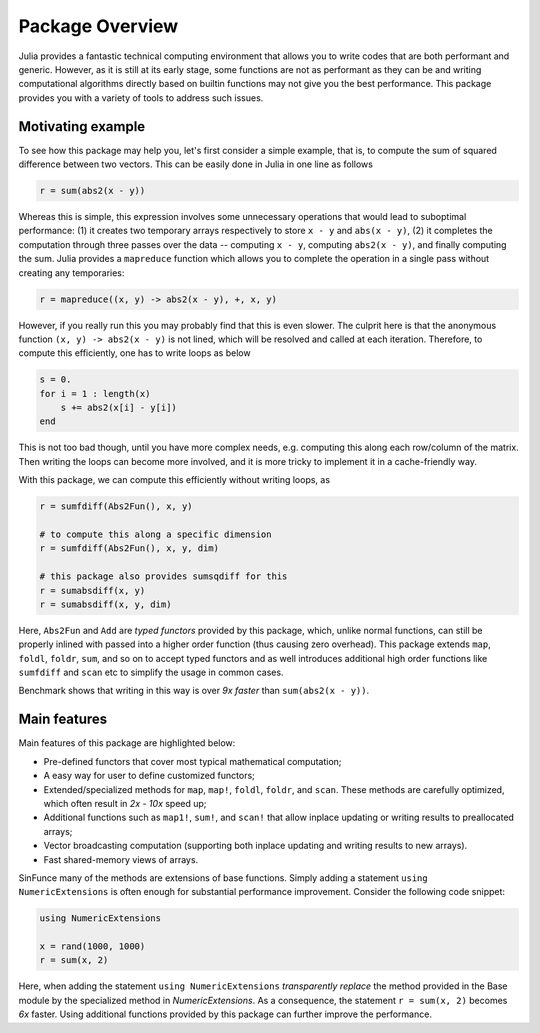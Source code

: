 Package Overview
=================

Julia provides a fantastic technical computing environment that allows you to write codes that are both performant and generic. However, as it is still at its early stage, some functions are not as performant as they can be and writing computational algorithms directly based on builtin functions may not give you the best performance. This package provides you with a variety of tools to address such issues.

Motivating example
-------------------

To see how this package may help you, let's first consider a simple example, that is, to compute the sum of squared difference between two vectors. This can be easily done in Julia in one line as follows

.. code-block:: julia

    r = sum(abs2(x - y))

Whereas this is simple, this expression involves some unnecessary operations that would lead to suboptimal performance: (1) it creates two temporary arrays respectively to store ``x - y`` and ``abs(x - y)``, (2) it completes the computation through three passes over the data -- computing ``x - y``, computing ``abs2(x - y)``, and finally computing the sum. Julia provides a ``mapreduce`` function which allows you to complete the operation in a single pass without creating any temporaries:

.. code-block:: julia

    r = mapreduce((x, y) -> abs2(x - y), +, x, y)

However, if you really run this you may probably find that this is even slower. The culprit here is that the anonymous function ``(x, y) -> abs2(x - y)`` is not lined, which will be resolved and called at each iteration. Therefore, to compute this efficiently, one has to write loops as below

.. code-block:: julia

    s = 0.
    for i = 1 : length(x)
        s += abs2(x[i] - y[i])
    end

This is not too bad though, until you have more complex needs, e.g. computing this along each row/column of the matrix. Then writing the loops can become more involved, and it is more tricky to implement it in a cache-friendly way.

With this package, we can compute this efficiently without writing loops, as

.. code-block:: julia

    r = sumfdiff(Abs2Fun(), x, y)

    # to compute this along a specific dimension
    r = sumfdiff(Abs2Fun(), x, y, dim)

    # this package also provides sumsqdiff for this
    r = sumabsdiff(x, y)
    r = sumabsdiff(x, y, dim)

    
Here, ``Abs2Fun`` and ``Add`` are *typed functors* provided by this package, which, unlike normal functions, can still be properly inlined with passed into a higher order function (thus causing zero overhead). This package extends ``map``, ``foldl``, ``foldr``, ``sum``, and so on to accept typed functors and as well introduces additional high order functions like ``sumfdiff`` and ``scan`` etc to simplify the usage in common cases. 

Benchmark shows that writing in this way is over *9x faster* than ``sum(abs2(x - y))``.


Main features
---------------

Main features of this package are highlighted below:

* Pre-defined functors that cover most typical mathematical computation;
* A easy way for user to define customized functors;
* Extended/specialized methods for ``map``, ``map!``, ``foldl``, ``foldr``, and ``scan``. These methods are carefully optimized, which often result in *2x - 10x* speed up;
* Additional functions such as ``map1!``, ``sum!``, and ``scan!`` that allow inplace updating or writing results to preallocated arrays;
* Vector broadcasting computation (supporting both inplace updating and writing results to new arrays).
* Fast shared-memory views of arrays.

SinFunce many of the methods are extensions of base functions. Simply adding a statement ``using NumericExtensions`` is often enough for substantial performance improvement. Consider the following code snippet:

.. code-block:: julia

    using NumericExtensions

    x = rand(1000, 1000)
    r = sum(x, 2)

Here, when adding the statement ``using NumericExtensions`` *transparently replace* the method provided in the Base module by the specialized method in *NumericExtensions*. As a consequence, the statement ``r = sum(x, 2)`` becomes *6x* faster. Using additional functions provided by this package can further improve the performance. 



